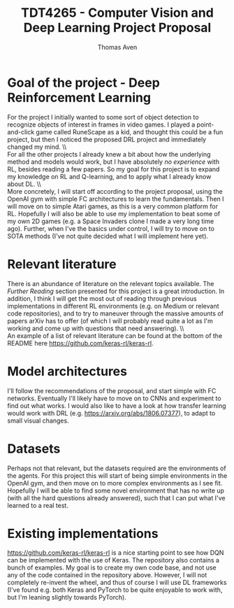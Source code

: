 #+TITLE: TDT4265 - Computer Vision and Deep Learning Project Proposal
#+AUTHOR: Thomas Aven
#+EXPORT_FILE_NAME: tdt4265_thomaav
#+LATEX_CLASS: thomaav
#+LATEX_CLASS_OPTIONS: [abstract=off,oneside]
#+OPTIONS: toc:nil
#+OPTIONS: ^:nil
#+OPTIONS: num:nil

* Goal of the project - Deep Reinforcement Learning
For the project I initially wanted to some sort of object detection to
recognize objects of interest in frames in video games. I played a
point-and-click game called RuneScape as a kid, and thought this could
be a fun project, but then I noticed the proposed DRL project and
immediately changed my mind.
\\\\
For all the other projects I already knew a bit about how the
underlying method and models would work, but I have absolutely
\textit{no experience} with RL, besides reading a few papers. So my
goal for this project is to expand my knowledge on RL and Q-learning,
and to apply what I already know about DL.
\\\\
More concretely, I will start off according to the project proposal,
using the OpenAI gym with simple FC architectures to learn the
fundamentals. Then I will move on to simple Atari games, as this is a
very common platform for RL. Hopefully I will also be able to use my
implementation to beat some of my own 2D games (e.g. a Space Invaders
clone I made a very long time ago). Further, when I've the basics
under control, I will try to move on to SOTA methods (I've not quite
decided what I will implement here yet).

* Relevant literature
There is an abundance of literature on the relevant topics
available. The \textit{Further Reading} section presented for this
project is a great introduction. In addition, I think I will get the
most out of reading through previous implementations in different RL
environments (e.g. on Medium or relevant code repositories), and to
try to maneuver through the massive amounts of papers arXiv has to
offer (of which I will probably read quite a lot as I'm working and
come up with questions that need answering).
\\\\
An example of a list of relevant literature can be found at the bottom
of the README here https://github.com/keras-rl/keras-rl.

* Model architectures
I'll follow the recommendations of the proposal, and start simple with
FC networks. Eventually I'll likely have to move on to CNNs and
experiment to find out what works. I would also like to have a look at
how transfer learning would work with DRL
(e.g. https://arxiv.org/abs/1806.07377), to adapt to small visual
changes.

* Datasets
Perhaps not that relevant, but the datasets required are the
environments of the agents. For this project this will start of being
simple environments in the OpenAI gym, and then move on to more
complex environments as I see fit. Hopefully I will be able to find
some novel environment that has no write up (with all the hard
questions already answered), such that I can put what I've learned to
a real test.

* Existing implementations
https://github.com/keras-rl/keras-rl is a nice starting point to see
how DQN can be implemented with the use of Keras. The repository also
contains a bunch of examples. My goal is to create my own code base,
and not use any of the code contained in the repository
above. However, I will not completely re-invent the wheel, and thus of
course I will use DL frameworks (I've found e.g. both Keras and
PyTorch to be quite enjoyable to work with, but I'm leaning slightly
towards PyTorch).
